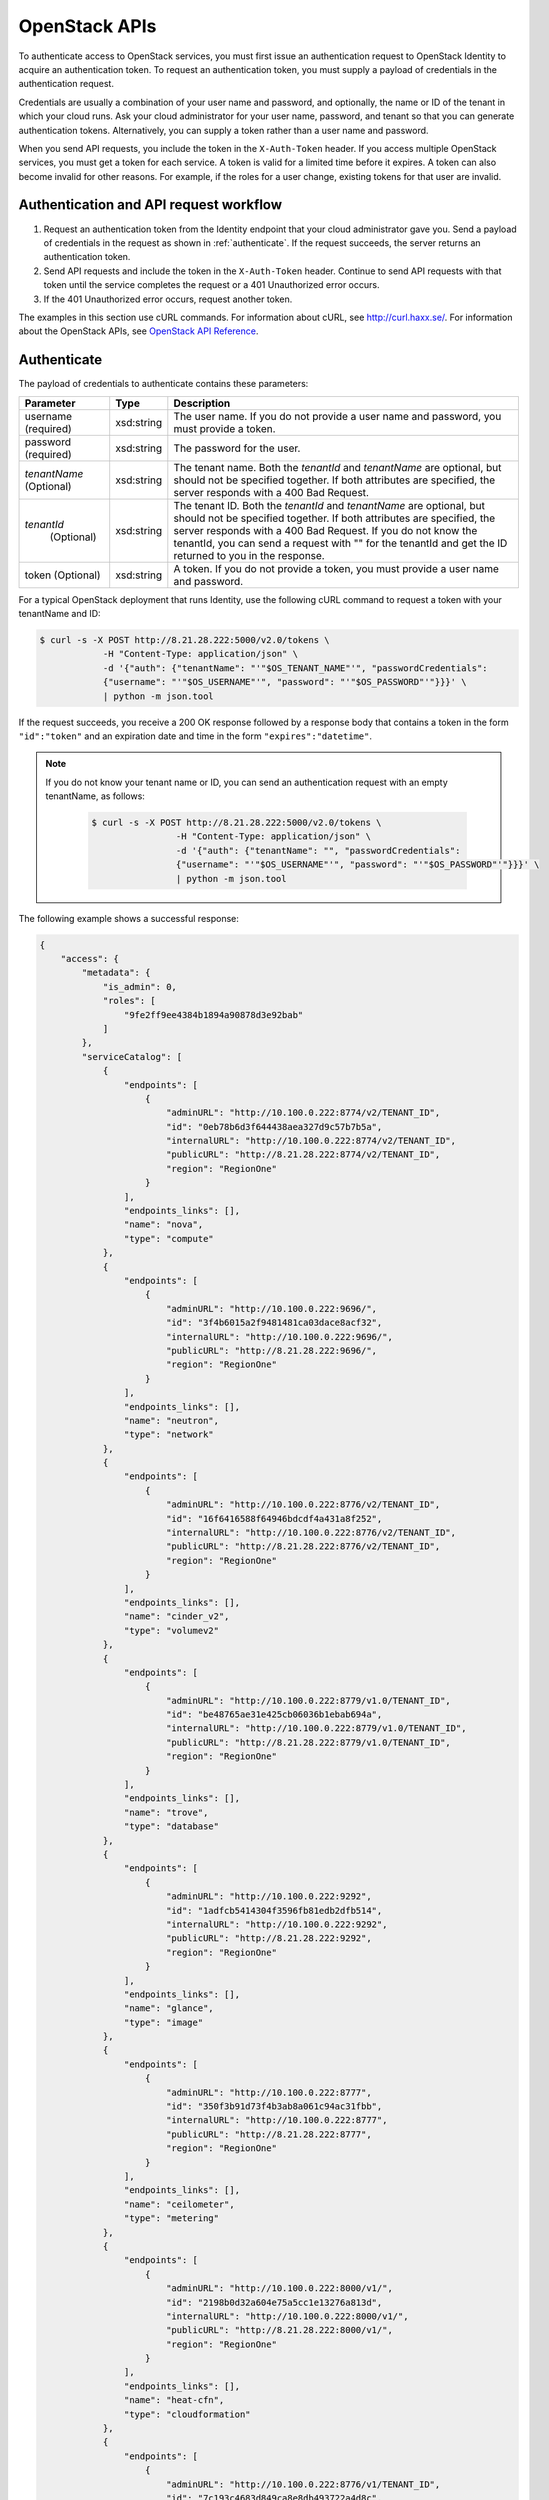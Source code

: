 ==============
OpenStack APIs
==============

To authenticate access to OpenStack services, you must first issue an
authentication request to OpenStack Identity to acquire an
authentication token. To request an authentication token, you must
supply a payload of credentials in the authentication request.

Credentials are usually a combination of your user name and password,
and optionally, the name or ID of the tenant in which your cloud runs.
Ask your cloud administrator for your user name, password, and tenant so
that you can generate authentication tokens. Alternatively, you can
supply a token rather than a user name and password.

When you send API requests, you include the token in the
``X-Auth-Token`` header. If you access multiple OpenStack services, you
must get a token for each service. A token is valid for a limited time
before it expires. A token can also become invalid for other reasons.
For example, if the roles for a user change, existing tokens for that
user are invalid.

Authentication and API request workflow
~~~~~~~~~~~~~~~~~~~~~~~~~~~~~~~~~~~~~~~

#. Request an authentication token from the Identity endpoint that your
   cloud administrator gave you. Send a payload of credentials in the
   request as shown in :ref:`authenticate`. If the request succeeds, the server
   returns an authentication token.

#. Send API requests and include the token in the ``X-Auth-Token``
   header. Continue to send API requests with that token until the service
   completes the request or a 401 Unauthorized error occurs.

#. If the 401 Unauthorized error occurs, request another token.

The examples in this section use cURL commands. For information about
cURL, see http://curl.haxx.se/. For information about the OpenStack
APIs, see `OpenStack API
Reference <http://developer.openstack.org/api-ref.html>`__.


.. _authenticate:

Authenticate
~~~~~~~~~~~~

The payload of credentials to authenticate contains these parameters:

+-----------------------+----------------+--------------------------------------+
| Parameter             | Type           | Description                          |
+=======================+================+======================================+
| username (required)   | xsd:string     | The user name. If you do not provide |
|                       |                | a user name and password, you must   |
|                       |                | provide a token.                     |
+-----------------------+----------------+--------------------------------------+
| password (required)   | xsd:string     | The password for the user.           |
+-----------------------+----------------+--------------------------------------+
| *tenantName*          | xsd:string     | The tenant name. Both the            |
| (Optional)            |                | *tenantId* and *tenantName*          |
|                       |                | are optional, but should not be      |
|                       |                | specified together. If both          |
|                       |                | attributes are specified, the server |
|                       |                | responds with a 400 Bad Request.     |
+-----------------------+----------------+--------------------------------------+
| *tenantId*            | xsd:string     | The tenant ID. Both the              |
|  (Optional)           |                | *tenantId* and *tenantName*          |
|                       |                | are optional, but should not be      |
|                       |                | specified together. If both          |
|                       |                | attributes are specified, the server |
|                       |                | responds with a 400 Bad Request. If  |
|                       |                | you do not know the tenantId, you    |
|                       |                | can send a request with "" for the   |
|                       |                | tenantId and get the ID returned to  |
|                       |                | you in the response.                 |
+-----------------------+----------------+--------------------------------------+
| token (Optional)      | xsd:string     | A token. If you do not provide a     |
|                       |                | token, you must provide a user name  |
|                       |                | and password.                        |
+-----------------------+----------------+--------------------------------------+


For a typical OpenStack deployment that runs Identity, use the following cURL
command to request a token with your tenantName and ID:

.. code::

    $ curl -s -X POST http://8.21.28.222:5000/v2.0/tokens \
                -H "Content-Type: application/json" \
                -d '{"auth": {"tenantName": "'"$OS_TENANT_NAME"'", "passwordCredentials":
                {"username": "'"$OS_USERNAME"'", "password": "'"$OS_PASSWORD"'"}}}' \
                | python -m json.tool

If the request succeeds, you receive a 200 OK response followed by a
response body that contains a token in the form ``"id":"token"`` and an
expiration date and time in the form ``"expires":"datetime"``.

.. note::
   If you do not know your tenant name or ID, you can send an
   authentication request with an empty tenantName, as follows:

    .. code::

        $ curl -s -X POST http://8.21.28.222:5000/v2.0/tokens \
                        -H "Content-Type: application/json" \
                        -d '{"auth": {"tenantName": "", "passwordCredentials":
                        {"username": "'"$OS_USERNAME"'", "password": "'"$OS_PASSWORD"'"}}}' \
                        | python -m json.tool

The following example shows a successful response:

.. code::

    {
        "access": {
            "metadata": {
                "is_admin": 0,
                "roles": [
                    "9fe2ff9ee4384b1894a90878d3e92bab"
                ]
            },
            "serviceCatalog": [
                {
                    "endpoints": [
                        {
                            "adminURL": "http://10.100.0.222:8774/v2/TENANT_ID",
                            "id": "0eb78b6d3f644438aea327d9c57b7b5a",
                            "internalURL": "http://10.100.0.222:8774/v2/TENANT_ID",
                            "publicURL": "http://8.21.28.222:8774/v2/TENANT_ID",
                            "region": "RegionOne"
                        }
                    ],
                    "endpoints_links": [],
                    "name": "nova",
                    "type": "compute"
                },
                {
                    "endpoints": [
                        {
                            "adminURL": "http://10.100.0.222:9696/",
                            "id": "3f4b6015a2f9481481ca03dace8acf32",
                            "internalURL": "http://10.100.0.222:9696/",
                            "publicURL": "http://8.21.28.222:9696/",
                            "region": "RegionOne"
                        }
                    ],
                    "endpoints_links": [],
                    "name": "neutron",
                    "type": "network"
                },
                {
                    "endpoints": [
                        {
                            "adminURL": "http://10.100.0.222:8776/v2/TENANT_ID",
                            "id": "16f6416588f64946bdcdf4a431a8f252",
                            "internalURL": "http://10.100.0.222:8776/v2/TENANT_ID",
                            "publicURL": "http://8.21.28.222:8776/v2/TENANT_ID",
                            "region": "RegionOne"
                        }
                    ],
                    "endpoints_links": [],
                    "name": "cinder_v2",
                    "type": "volumev2"
                },
                {
                    "endpoints": [
                        {
                            "adminURL": "http://10.100.0.222:8779/v1.0/TENANT_ID",
                            "id": "be48765ae31e425cb06036b1ebab694a",
                            "internalURL": "http://10.100.0.222:8779/v1.0/TENANT_ID",
                            "publicURL": "http://8.21.28.222:8779/v1.0/TENANT_ID",
                            "region": "RegionOne"
                        }
                    ],
                    "endpoints_links": [],
                    "name": "trove",
                    "type": "database"
                },
                {
                    "endpoints": [
                        {
                            "adminURL": "http://10.100.0.222:9292",
                            "id": "1adfcb5414304f3596fb81edb2dfb514",
                            "internalURL": "http://10.100.0.222:9292",
                            "publicURL": "http://8.21.28.222:9292",
                            "region": "RegionOne"
                        }
                    ],
                    "endpoints_links": [],
                    "name": "glance",
                    "type": "image"
                },
                {
                    "endpoints": [
                        {
                            "adminURL": "http://10.100.0.222:8777",
                            "id": "350f3b91d73f4b3ab8a061c94ac31fbb",
                            "internalURL": "http://10.100.0.222:8777",
                            "publicURL": "http://8.21.28.222:8777",
                            "region": "RegionOne"
                        }
                    ],
                    "endpoints_links": [],
                    "name": "ceilometer",
                    "type": "metering"
                },
                {
                    "endpoints": [
                        {
                            "adminURL": "http://10.100.0.222:8000/v1/",
                            "id": "2198b0d32a604e75a5cc1e13276a813d",
                            "internalURL": "http://10.100.0.222:8000/v1/",
                            "publicURL": "http://8.21.28.222:8000/v1/",
                            "region": "RegionOne"
                        }
                    ],
                    "endpoints_links": [],
                    "name": "heat-cfn",
                    "type": "cloudformation"
                },
                {
                    "endpoints": [
                        {
                            "adminURL": "http://10.100.0.222:8776/v1/TENANT_ID",
                            "id": "7c193c4683d849ca8e8db493722a4d8c",
                            "internalURL": "http://10.100.0.222:8776/v1/TENANT_ID",
                            "publicURL": "http://8.21.28.222:8776/v1/TENANT_ID",
                            "region": "RegionOne"
                        }
                    ],
                    "endpoints_links": [],
                    "name": "cinder",
                    "type": "volume"
                },
                {
                    "endpoints": [
                        {
                            "adminURL": "http://10.100.0.222:8773/services/Admin",
                            "id": "11fac8254be74d7d906110f0069e5748",
                            "internalURL": "http://10.100.0.222:8773/services/Cloud",
                            "publicURL": "http://8.21.28.222:8773/services/Cloud",
                            "region": "RegionOne"
                        }
                    ],
                    "endpoints_links": [],
                    "name": "nova_ec2",
                    "type": "ec2"
                },
                {
                    "endpoints": [
                        {
                            "adminURL": "http://10.100.0.222:8004/v1/TENANT_ID",
                            "id": "38fa4f9afce34d4ca0f5e0f90fd758dd",
                            "internalURL": "http://10.100.0.222:8004/v1/TENANT_ID",
                            "publicURL": "http://8.21.28.222:8004/v1/TENANT_ID",
                            "region": "RegionOne"
                        }
                    ],
                    "endpoints_links": [],
                    "name": "heat",
                    "type": "orchestration"
                },
                {
                    "endpoints": [
                        {
                            "adminURL": "http://10.100.0.222:35357/v2.0",
                            "id": "256cdf78ecb04051bf0f57ec11070222",
                            "internalURL": "http://10.100.0.222:5000/v2.0",
                            "publicURL": "http://8.21.28.222:5000/v2.0",
                            "region": "RegionOne"
                        }
                    ],
                    "endpoints_links": [],
                    "name": "keystone",
                    "type": "identity"
                }
            ],
            "token": {
                "audit_ids": [
                    "gsjrNoqFSQeuLUo0QeJprQ"
                ],
                "expires": "2014-12-15T15:09:29Z",
                "id": "TOKEN_ID",
                "issued_at": "2014-12-15T14:09:29.794527",
                "tenant": {
                    "description": "Auto created account",
                    "enabled": true,
                    "id": "TENANT_ID",
                    "name": "USERNAME"
                }
            },
            "user": {
                "id": "USER_ID",
                "name": "USERNAME",
                "roles": [
                    {
                        "name": "_member_"
                    }
                ],
                "roles_links": [],
                "username": "USERNAME"
            }
        }
    }

Send API requests
~~~~~~~~~~~~~~~~~

This section shows how to make some basic Compute API calls. For a
complete list of Compute API v2.0 calls, see `Compute APIs and
Extensions <http://developer.openstack.org/api-ref-compute-v2.html>`__.

Use the Compute API to list flavors, as follows:

.. code::

    $ curl -s -H \
                "X-Auth-Token:token" \
                http://8.21.28.222:8774/v2/tenant_id/flavors \
                | python -m json.tool

.. code::

    {
        "flavors": [
            {
                "id": "1",
                "links": [
                    {
                        "href": "http://8.21.28.222:8774/v2/f9828a18c6484624b571e85728780ba8/flavors/1",
                        "rel": "self"
                    },
                    {
                        "href": "http://8.21.28.222:8774/f9828a18c6484624b571e85728780ba8/flavors/1",
                        "rel": "bookmark"
                    }
                ],
                "name": "m1.tiny"
            },
            {
                "id": "2",
                "links": [
                    {
                        "href": "http://8.21.28.222:8774/v2/f9828a18c6484624b571e85728780ba8/flavors/2",
                        "rel": "self"
                    },
                    {
                        "href": "http://8.21.28.222:8774/f9828a18c6484624b571e85728780ba8/flavors/2",
                        "rel": "bookmark"
                    }
                ],
                "name": "m1.small"
            },
            {
                "id": "3",
                "links": [
                    {
                        "href": "http://8.21.28.222:8774/v2/f9828a18c6484624b571e85728780ba8/flavors/3",
                        "rel": "self"
                    },
                    {
                        "href": "http://8.21.28.222:8774/f9828a18c6484624b571e85728780ba8/flavors/3",
                        "rel": "bookmark"
                    }
                ],
                "name": "m1.medium"
            },
            {
                "id": "4",
                "links": [
                    {
                        "href": "http://8.21.28.222:8774/v2/f9828a18c6484624b571e85728780ba8/flavors/4",
                        "rel": "self"
                    },
                    {
                        "href": "http://8.21.28.222:8774/f9828a18c6484624b571e85728780ba8/flavors/4",
                        "rel": "bookmark"
                    }
                ],
                "name": "m1.large"
            },
            {
                "id": "5",
                "links": [
                    {
                        "href": "http://8.21.28.222:8774/v2/f9828a18c6484624b571e85728780ba8/flavors/5",
                        "rel": "self"
                    },
                    {
                        "href": "http://8.21.28.222:8774/f9828a18c6484624b571e85728780ba8/flavors/5",
                        "rel": "bookmark"
                    }
                ],
                "name": "m1.xlarge"
            }
        ]
    }

Use the Compute API to list images, as follows:

.. code::

    $ curl -s -H \
                "X-Auth-Token:token" \
                http://8.21.28.222:8774/v2/tenant_id/images \
                | python -m json.tool

.. code::

    {
        "images": [
            {
                "id": "2dadcc7b-3690-4a1d-97ce-011c55426477",
                "links": [
                    {
                        "href": "http://8.21.28.222:8774/v2/f9828a18c6484624b571e85728780ba8/images/2dadcc7b-3690-4a1d-97ce-011c55426477",
                        "rel": "self"
                    },
                    {
                        "href": "http://8.21.28.222:8774/f9828a18c6484624b571e85728780ba8/images/2dadcc7b-3690-4a1d-97ce-011c55426477",
                        "rel": "bookmark"
                    },
                    {
                        "href": "http://8.21.28.222:9292/f9828a18c6484624b571e85728780ba8/images/2dadcc7b-3690-4a1d-97ce-011c55426477",
                        "type": "application/vnd.openstack.image",
                        "rel": "alternate"
                    }
                ],
                "name": "Fedora 21 x86_64"
            },
            {
                "id": "cfba3478-8645-4bc8-97e8-707b9f41b14e",
                "links": [
                    {
                        "href": "http://8.21.28.222:8774/v2/f9828a18c6484624b571e85728780ba8/images/cfba3478-8645-4bc8-97e8-707b9f41b14e",
                        "rel": "self"
                    },
                    {
                        "href": "http://8.21.28.222:8774/f9828a18c6484624b571e85728780ba8/images/cfba3478-8645-4bc8-97e8-707b9f41b14e",
                        "rel": "bookmark"
                    },
                    {
                        "href": "http://8.21.28.222:9292/f9828a18c6484624b571e85728780ba8/images/cfba3478-8645-4bc8-97e8-707b9f41b14e",
                        "type": "application/vnd.openstack.image",
                        "rel": "alternate"
                    }
                ],
                "name": "Ubuntu 14.04 amd64"
            },
            {
                "id": "2e4c08a9-0ecd-4541-8a45-838479a88552",
                "links": [
                    {
                        "href": "http://8.21.28.222:8774/v2/f9828a18c6484624b571e85728780ba8/images/2e4c08a9-0ecd-4541-8a45-838479a88552",
                        "rel": "self"
                    },
                    {
                        "href": "http://8.21.28.222:8774/f9828a18c6484624b571e85728780ba8/images/2e4c08a9-0ecd-4541-8a45-838479a88552",
                        "rel": "bookmark"
                    },
                    {
                        "href": "http://8.21.28.222:9292/f9828a18c6484624b571e85728780ba8/images/2e4c08a9-0ecd-4541-8a45-838479a88552",
                        "type": "application/vnd.openstack.image",
                        "rel": "alternate"
                    }
                ],
                "name": "CentOS 7 x86_64"
            },
            {
                "id": "c8dd9096-60c1-4e23-a486-82955481df9f",
                "links": [
                    {
                        "href": "http://8.21.28.222:8774/v2/f9828a18c6484624b571e85728780ba8/images/c8dd9096-60c1-4e23-a486-82955481df9f",
                        "rel": "self"
                    },
                    {
                        "href": "http://8.21.28.222:8774/f9828a18c6484624b571e85728780ba8/images/c8dd9096-60c1-4e23-a486-82955481df9f",
                        "rel": "bookmark"
                    },
                    {
                        "href": "http://8.21.28.222:9292/f9828a18c6484624b571e85728780ba8/images/c8dd9096-60c1-4e23-a486-82955481df9f",
                        "type": "application/vnd.openstack.image",
                        "rel": "alternate"
                    }
                ],
                "name": "CentOS 6.5 x86_64"
            },
            {
                "id": "f97b8d36-935e-4666-9c58-8a0afc6d3796",
                "links": [
                    {
                        "href": "http://8.21.28.222:8774/v2/f9828a18c6484624b571e85728780ba8/images/f97b8d36-935e-4666-9c58-8a0afc6d3796",
                        "rel": "self"
                    },
                    {
                        "href": "http://8.21.28.222:8774/f9828a18c6484624b571e85728780ba8/images/f97b8d36-935e-4666-9c58-8a0afc6d3796",
                        "rel": "bookmark"
                    },
                    {
                        "href": "http://8.21.28.222:9292/f9828a18c6484624b571e85728780ba8/images/f97b8d36-935e-4666-9c58-8a0afc6d3796",
                        "type": "application/vnd.openstack.image",
                        "rel": "alternate"
                    }
                ],
                "name": "Fedora 20 x86_64"
            }
        ]
    }

Use the Compute API to list servers, as follows:

.. code::

    $ curl -s -H \
                "X-Auth-Token:token" \
                http://8.21.28.222:8774/v2/tenant_id/servers \
                | python -m json.tool

.. code::

    {
        "servers": [
            {
                "id": "41551256-abd6-402c-835b-e87e559b2249",
                "links": [
                    {
                        "href": "http://8.21.28.222:8774/v2/f8828a18c6484624b571e85728780ba8/servers/41551256-abd6-402c-835b-e87e559b2249",
                        "rel": "self"
                    },
                    {
                        "href": "http://8.21.28.222:8774/f8828a18c6484624b571e85728780ba8/servers/41551256-abd6-402c-835b-e87e559b2249",
                        "rel": "bookmark"
                    }
                ],
                "name": "test-server"
            }
        ]
    }


OpenStack command-line clients
~~~~~~~~~~~~~~~~~~~~~~~~~~~~~~

For scripting work and simple requests, you can use a command-line client like
the ``openstack-client`` client. This client enables you to use the Identity,
Compute, Block Storage, and Object Storage APIs through a command-line
interface. Also, each OpenStack project has a related client project that
includes Python API bindings and a CLI.

For information about the command-line clients, see `OpenStack
Command-Line Interface Reference <http://docs.openstack.org/cli-reference/content/>`__.

Install the clients
-------------------

Use ``pip`` to install the OpenStack clients on a Mac OS X or Linux
system. It is easy and ensures that you get the latest version of the
client from the `Python Package Index <http://pypi.python.org/pypi>`__.
Also, ``pip`` lets you update or remove a package.

You must install each project's client separately, but the
python-openstackclient covers multiple projects.

Run this command to install or update a client package:

.. code::

    $ sudo pip install [--upgrade] python-PROJECTclient

Where *PROJECT* is the project name.

For example, to install the ``openstack`` client, run this command:

.. code::

    $ sudo pip install python-openstackclient

To update the ``openstack`` client, run this command:

.. code::

    $ sudo pip install --upgrade python-openstackclient

To remove the ``openstack`` client, run this command:

.. code::

    $ sudo pip uninstall python-openstackclient

Before you can issue client commands, you must download and source the
``openrc`` file to set environment variables.

For complete information about the OpenStack clients, including how to
source the ``openrc`` file, see `OpenStack End User
Guide <http://docs.openstack.org/user-guide/>`__, `OpenStack Admin
User Guide <http://docs.openstack.org/user-guide-admin/>`__, and
`OpenStack Command-Line Interface
Reference <http://docs.openstack.org/cli-reference/content/>`__.

Launch an instance
------------------

To launch instances, you must choose a name, an image, and a flavor for
your instance.

To list available images, call the Compute API through the ``openstack``
client, as follows:

.. code::

    $ openstack image list

.. code::

    +--------------------------------------+------------------+
    | ID                                   | Name             |
    +--------------------------------------+------------------+
    | a5604931-af06-4512-8046-d43aabf272d3 | fedora-20.x86_64 |
    +--------------------------------------+------------------+

To list flavors, run this command:

.. code::

    $ openstack flavor list

.. code::

    +----+-----------+-----------+------+-----------+------+-------+-----------+
    | ID | Name      | Memory_MB | Disk | Ephemeral | Swap | VCPUs | Is_Public |
    +----+-----------+-----------+------+-----------+------+-------+-----------+
    | 1  | m1.tiny   | 512       | 0    | 0         |      | 1     | True      |
    | 2  | m1.small  | 2048      | 20   | 0         |      | 1     | True      |
    | 3  | m1.medium | 4096      | 40   | 0         |      | 2     | True      |
    | 4  | m1.large  | 8192      | 80   | 0         |      | 4     | True      |
    | 42 | m1.nano   | 64        | 0    | 0         |      | 1     | True      |
    | 5  | m1.xlarge | 16384     | 160  | 0         |      | 8     | True      |
    | 84 | m1.micro  | 128       | 0    | 0         |      | 1     | True      |
    +----+-----------+-----------+------+-----------+------+-------+-----------+

To launch an instance, note the IDs of your desired image and flavor.

To launch an instance named ``my_instance``, run the ``openstack server
create`` command with the image and flavor IDs and the server name, as follows:

.. code::

    $ openstack server create --image 949c80c8-b4ac-4315-844e-69f9bef39ed1 --flavor 1 my_instance

.. code::

    +--------------------------------------+---------------------------------------------------------+
    | Field                                | Value                                                   |
    +--------------------------------------+---------------------------------------------------------+
    | OS-DCF:diskConfig                    | MANUAL                                                  |
    | OS-EXT-AZ:availability_zone          | nova                                                    |
    | OS-EXT-STS:power_state               | 0                                                       |
    | OS-EXT-STS:task_state                | scheduling                                              |
    | OS-EXT-STS:vm_state                  | building                                                |
    | OS-SRV-USG:launched_at               | None                                                    |
    | OS-SRV-USG:terminated_at             | None                                                    |
    | accessIPv4                           |                                                         |
    | accessIPv6                           |                                                         |
    | addresses                            |                                                         |
    | adminPass                            | 3vgzpLzChoac                                            |
    | config_drive                         |                                                         |
    | created                              | 2015-08-27T03:02:27Z                                    |
    | flavor                               | m1.tiny (1)                                             |
    | hostId                               |                                                         |
    | id                                   | 1553694c-d711-4954-9b20-84b8cb4598c6                    |
    | image                                | fedora-20.x86_64 (a5604931-af06-4512-8046-d43aabf272d3) |
    | key_name                             | None                                                    |
    | name                                 | my_instance                                             |
    | os-extended-volumes:volumes_attached | []                                                      |
    | progress                             | 0                                                       |
    | project_id                           | 9f0e4aa4fd3d4b0ea3184c0fe7a32210                        |
    | properties                           |                                                         |
    | security_groups                      | [{u'name': u'default'}]                                 |
    | status                               | BUILD                                                   |
    | updated                              | 2015-08-27T03:02:28Z                                    |
    | user_id                              | b3ce0cfc170641e98ff5e42b1be9c85a                        |
    +--------------------------------------+---------------------------------------------------------+

.. note::
   For information about the default ports that the OpenStack components
   use, see `Firewalls and default ports`_ in the *OpenStack Configuration
   Reference*.

.. _Firewalls and default ports: http://docs.openstack.org/kilo/config-reference/content/firewalls-default-ports.html
